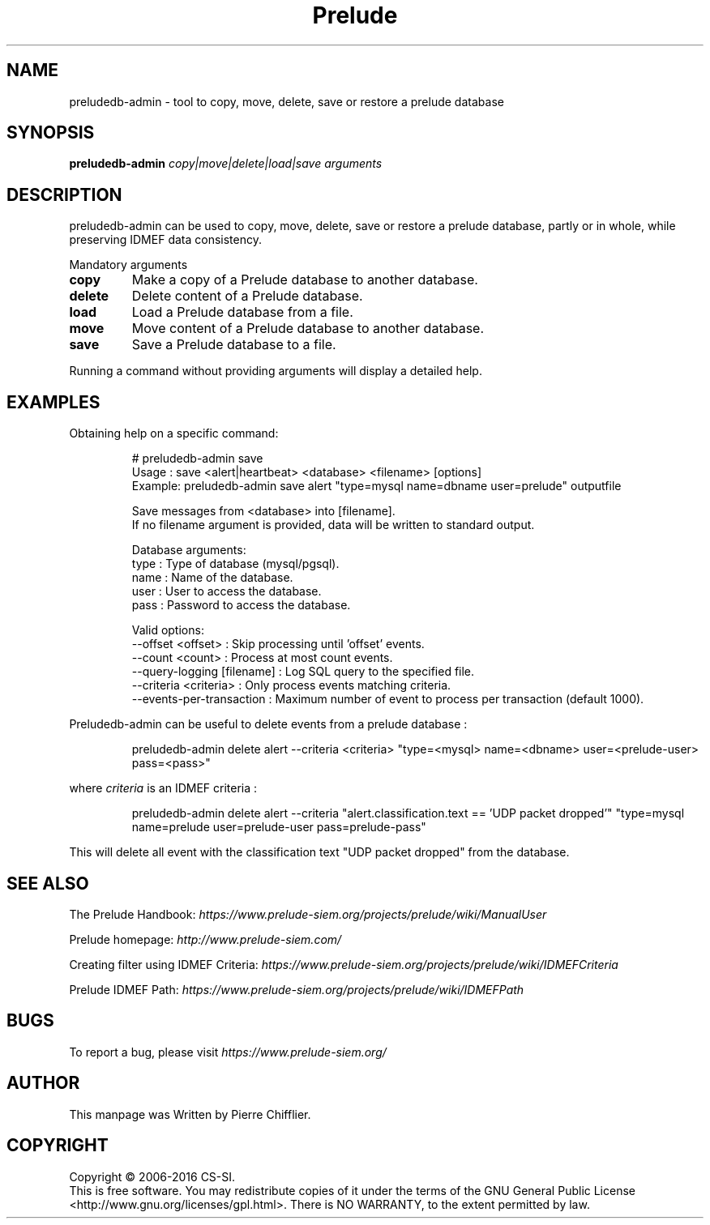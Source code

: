 .TH Prelude "1" "June 2012" "preludedb-admin" "User Commands"
.SH NAME
preludedb-admin \- tool to copy, move, delete, save or restore a prelude database
.SH SYNOPSIS
.B preludedb-admin
\fIcopy|move|delete|load|save\fR \fIarguments\fR
.SH DESCRIPTION
.\" Add any additional description here
.PP
preludedb-admin can be used to copy, move, delete, save or restore a prelude
database, partly or in whole, while preserving IDMEF data consistency.
.PP
Mandatory arguments
.TP
\fBcopy\fR
Make a copy of a Prelude database to another database.
.TP
\fBdelete\fR
Delete content of a Prelude database.
.TP
\fBload\fR
Load a Prelude database from a file.
.TP
\fBmove\fR
Move content of a Prelude database to another database.
.TP
\fBsave\fR
Save a Prelude database to a file.
.PP
Running a command without providing arguments will display a detailed help.
.SH EXAMPLES
Obtaining help on a specific command:

.RS
.nf
# preludedb-admin save
Usage  : save <alert|heartbeat> <database> <filename> [options]
Example: preludedb-admin save alert "type=mysql name=dbname user=prelude" outputfile

Save messages from <database> into [filename].
If no filename argument is provided, data will be written to standard output.

Database arguments:
  type  : Type of database (mysql/pgsql).
  name  : Name of the database.
  user  : User to access the database.
  pass  : Password to access the database.

Valid options:
  --offset <offset>               : Skip processing until 'offset' events.
  --count <count>                 : Process at most count events.
  --query-logging [filename]      : Log SQL query to the specified file.
  --criteria <criteria>           : Only process events matching criteria.
  --events-per-transaction        : Maximum number of event to process per transaction (default 1000).
.fi
.RE

Preludedb-admin can be useful to delete events from a prelude database :

.RS
.nf
preludedb-admin delete alert --criteria <criteria> "type=<mysql> name=<dbname> user=<prelude-user> pass=<pass>"
.fi
.RE

where \fIcriteria\fR is an IDMEF criteria :

.RS
.nf
preludedb-admin delete alert --criteria "alert.classification.text == 'UDP packet dropped'" "type=mysql name=prelude user=prelude-user pass=prelude-pass"
.fi
.RE

This will delete all event with the classification text "UDP packet dropped" from the database.
.SH SEE ALSO
The Prelude Handbook: \fIhttps://www.prelude-siem.org/projects/prelude/wiki/ManualUser\fR
.P
Prelude homepage: \fIhttp://www.prelude-siem.com/\fR
.P
Creating filter using IDMEF Criteria: \fIhttps://www.prelude-siem.org/projects/prelude/wiki/IDMEFCriteria\fR
.P
Prelude IDMEF Path: \fIhttps://www.prelude-siem.org/projects/prelude/wiki/IDMEFPath\fR
.SH BUGS
To report a bug, please visit \fIhttps://www.prelude-siem.org/\fR
.SH AUTHOR
This manpage was Written by Pierre Chifflier.
.SH COPYRIGHT
Copyright \(co 2006-2016 CS-SI.
.br
This is free software.  You may redistribute copies of it under the terms of
the GNU General Public License <http://www.gnu.org/licenses/gpl.html>.
There is NO WARRANTY, to the extent permitted by law.
